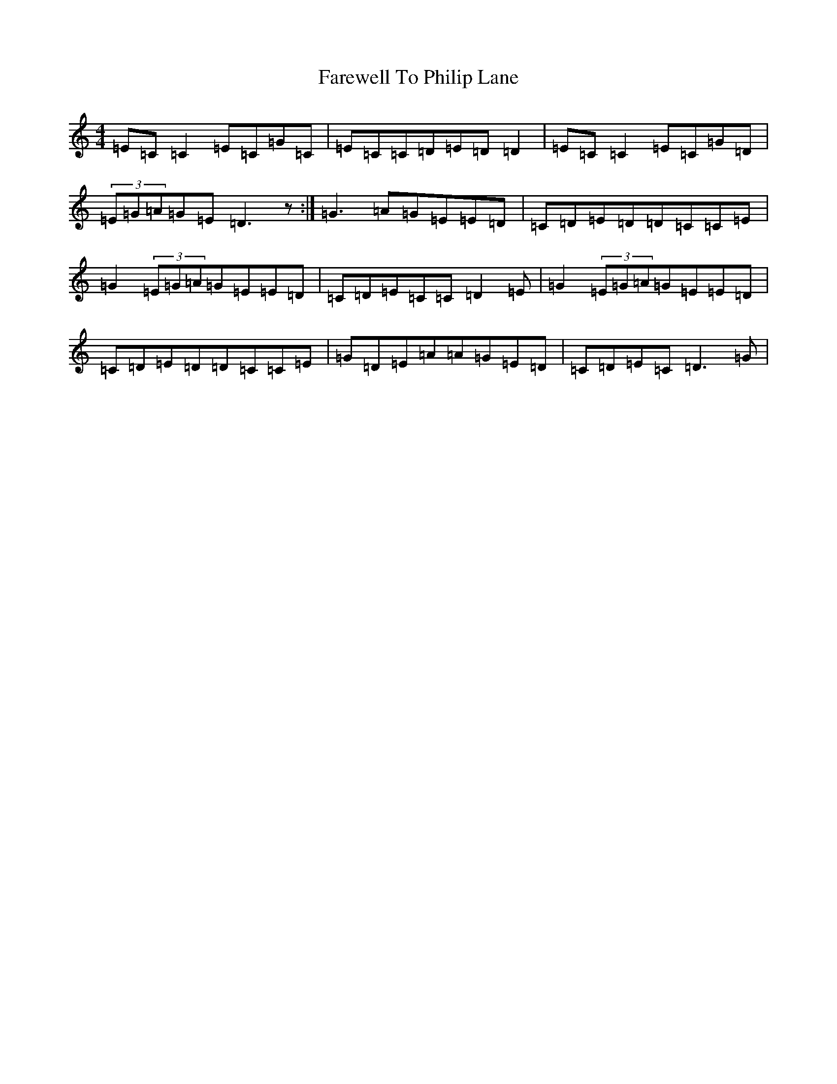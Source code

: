 X: 6504
T: Farewell To Philip Lane
S: https://thesession.org/tunes/1962#setting15389
R: reel
M:4/4
L:1/8
K: C Major
=E=C=C2=E=C=G=C|=E=C=C=D=E=D=D2|=E=C=C2=E=C=G=D|(3=E=G=A=G=E=D3z:|=G3=A=G=E=E=D|=C=D=E=D=D=C=C=E|=G2(3=E=G=A=G=E=E=D|=C=D=E=C=C=D2=E|=G2(3=E=G=A=G=E=E=D|=C=D=E=D=D=C=C=E|=G=D=E=A=A=G=E=D|=C=D=E=C=D3=G|